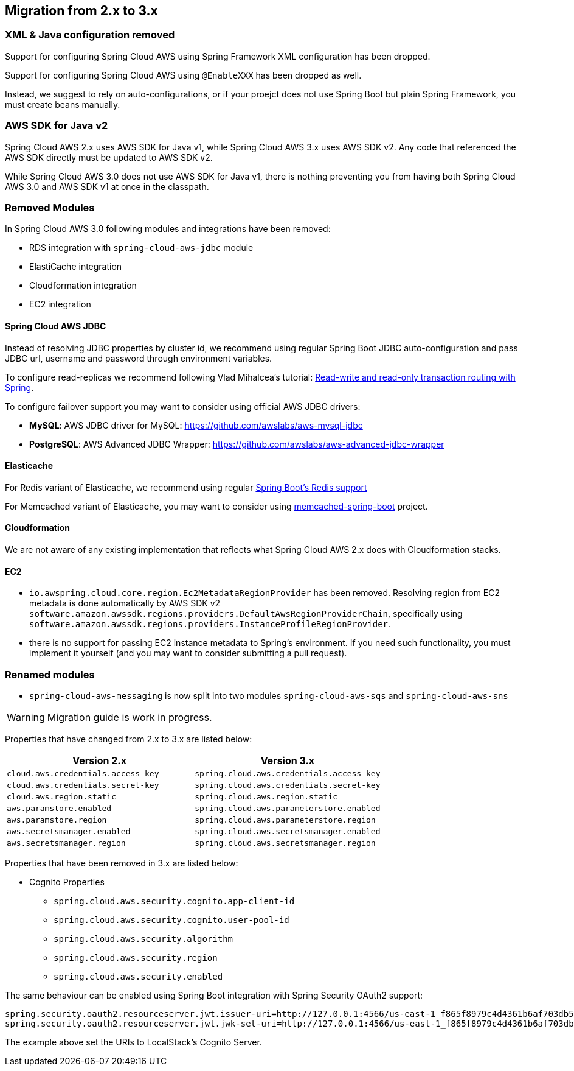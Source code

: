 == Migration from 2.x to 3.x

=== XML & Java configuration removed

Support for configuring Spring Cloud AWS using Spring Framework XML configuration has been dropped.

Support for configuring Spring Cloud AWS using `@EnableXXX` has been dropped as well.

Instead, we suggest to rely on auto-configurations, or if your proejct does not use Spring Boot but plain Spring Framework, you must create beans manually.

=== AWS SDK for Java v2

Spring Cloud AWS 2.x uses AWS SDK for Java v1, while Spring Cloud AWS 3.x uses AWS SDK v2. Any code that referenced the AWS SDK directly must be updated to AWS SDK v2.

[INFO]
====
While Spring Cloud AWS 3.0 does not use AWS SDK for Java v1, there is nothing preventing you from having both Spring Cloud AWS 3.0 and AWS SDK v1 at once in the classpath.
====

=== Removed Modules

In Spring Cloud AWS 3.0 following modules and integrations have been removed:

- RDS integration with `spring-cloud-aws-jdbc` module
- ElastiCache integration
- Cloudformation integration
- EC2 integration

==== Spring Cloud AWS JDBC

Instead of resolving JDBC properties by cluster id, we recommend using regular Spring Boot JDBC auto-configuration and pass JDBC url, username and password through environment variables.

To configure read-replicas we recommend following Vlad Mihalcea's tutorial: https://vladmihalcea.com/read-write-read-only-transaction-routing-spring/[Read-write and read-only transaction routing with Spring].

To configure failover support you may want to consider using official AWS JDBC drivers:

- **MySQL**: AWS JDBC driver for MySQL: https://github.com/awslabs/aws-mysql-jdbc
- **PostgreSQL**: AWS Advanced JDBC Wrapper: https://github.com/awslabs/aws-advanced-jdbc-wrapper

==== Elasticache

For Redis variant of Elasticache, we recommend using regular https://docs.spring.io/spring-boot/docs/current/reference/htmlsingle/#io.caching.provider.redis[Spring Boot's Redis support]

For Memcached variant of Elasticache, you may want to consider using https://github.com/sixhours-team/memcached-spring-boot[memcached-spring-boot] project.

==== Cloudformation

We are not aware of any existing implementation that reflects what Spring Cloud AWS 2.x does with Cloudformation stacks.

==== EC2

- `io.awspring.cloud.core.region.Ec2MetadataRegionProvider` has been removed. Resolving region from EC2 metadata is done automatically by AWS SDK v2 `software.amazon.awssdk.regions.providers.DefaultAwsRegionProviderChain`, specifically using `software.amazon.awssdk.regions.providers.InstanceProfileRegionProvider`.
- there is no support for passing EC2 instance metadata to Spring's environment. If you need such functionality, you must implement it yourself (and you may want to consider submitting a pull request).

=== Renamed modules

- `spring-cloud-aws-messaging` is now split into two modules `spring-cloud-aws-sqs` and `spring-cloud-aws-sns`

[WARNING]
====
Migration guide is work in progress.
====

Properties that have changed from 2.x to 3.x are listed below:

[cols="2*", options="header", width=100%, %autowidth]
|===
|Version 2.x
|Version 3.x

|`cloud.aws.credentials.access-key`
|`spring.cloud.aws.credentials.access-key`

|`cloud.aws.credentials.secret-key`
|`spring.cloud.aws.credentials.secret-key`

|`cloud.aws.region.static`
|`spring.cloud.aws.region.static`

|`aws.paramstore.enabled`
|`spring.cloud.aws.parameterstore.enabled`

|`aws.paramstore.region`
|`spring.cloud.aws.parameterstore.region`

|`aws.secretsmanager.enabled`
|`spring.cloud.aws.secretsmanager.enabled`

|`aws.secretsmanager.region`
|`spring.cloud.aws.secretsmanager.region`
|===

Properties that have been removed in 3.x are listed below:

* Cognito Properties

** `spring.cloud.aws.security.cognito.app-client-id`
** `spring.cloud.aws.security.cognito.user-pool-id`
** `spring.cloud.aws.security.algorithm`
** `spring.cloud.aws.security.region`
** `spring.cloud.aws.security.enabled`

The same behaviour can be enabled using Spring Boot integration with Spring Security OAuth2 support:

[source,properties]
----
spring.security.oauth2.resourceserver.jwt.issuer-uri=http://127.0.0.1:4566/us-east-1_f865f8979c4d4361b6af703db533dbb4
spring.security.oauth2.resourceserver.jwt.jwk-set-uri=http://127.0.0.1:4566/us-east-1_f865f8979c4d4361b6af703db533dbb4/.well-known/jwks.json
----

The example above set the URIs to LocalStack's Cognito Server.
